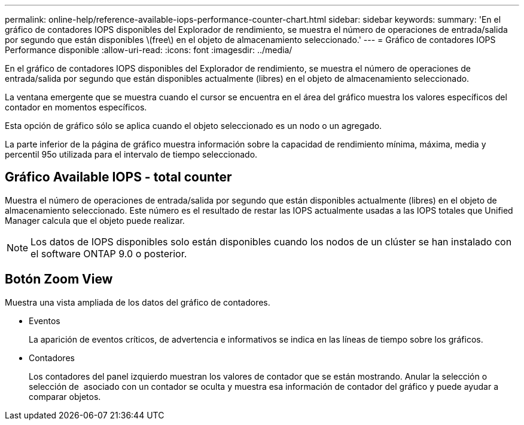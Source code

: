 ---
permalink: online-help/reference-available-iops-performance-counter-chart.html 
sidebar: sidebar 
keywords:  
summary: 'En el gráfico de contadores IOPS disponibles del Explorador de rendimiento, se muestra el número de operaciones de entrada/salida por segundo que están disponibles \(free\) en el objeto de almacenamiento seleccionado.' 
---
= Gráfico de contadores IOPS Performance disponible
:allow-uri-read: 
:icons: font
:imagesdir: ../media/


[role="lead"]
En el gráfico de contadores IOPS disponibles del Explorador de rendimiento, se muestra el número de operaciones de entrada/salida por segundo que están disponibles actualmente (libres) en el objeto de almacenamiento seleccionado.

La ventana emergente que se muestra cuando el cursor se encuentra en el área del gráfico muestra los valores específicos del contador en momentos específicos.

Esta opción de gráfico sólo se aplica cuando el objeto seleccionado es un nodo o un agregado.

La parte inferior de la página de gráfico muestra información sobre la capacidad de rendimiento mínima, máxima, media y percentil 95o utilizada para el intervalo de tiempo seleccionado.



== Gráfico Available IOPS - total counter

Muestra el número de operaciones de entrada/salida por segundo que están disponibles actualmente (libres) en el objeto de almacenamiento seleccionado. Este número es el resultado de restar las IOPS actualmente usadas a las IOPS totales que Unified Manager calcula que el objeto puede realizar.

[NOTE]
====
Los datos de IOPS disponibles solo están disponibles cuando los nodos de un clúster se han instalado con el software ONTAP 9.0 o posterior.

====


== *Botón Zoom View*

Muestra una vista ampliada de los datos del gráfico de contadores.

* Eventos
+
La aparición de eventos críticos, de advertencia e informativos se indica en las líneas de tiempo sobre los gráficos.

* Contadores
+
Los contadores del panel izquierdo muestran los valores de contador que se están mostrando. Anular la selección o selección de image:../media/eye-icon.gif[""] asociado con un contador se oculta y muestra esa información de contador del gráfico y puede ayudar a comparar objetos.


